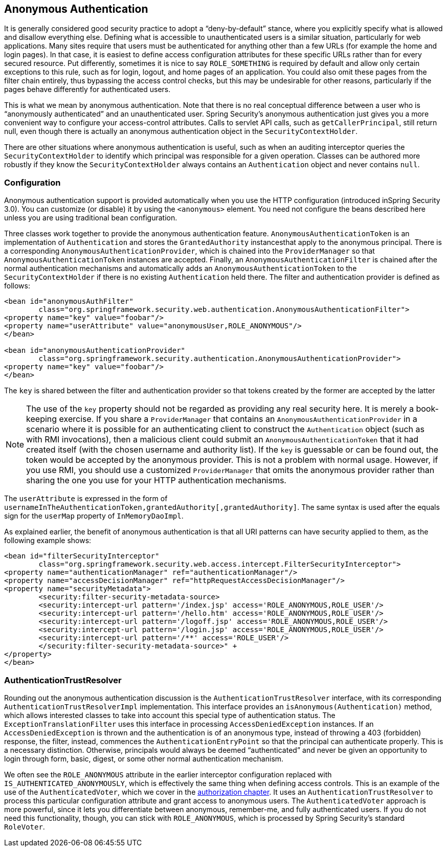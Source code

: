 [[anonymous]]
== Anonymous Authentication

[[anonymous-overview]]
It is generally considered good security practice to adopt a "`deny-by-default`" stance, where you explicitly specify what is allowed and disallow everything else.
Defining what is accessible to unauthenticated users is a similar situation, particularly for web applications.
Many sites require that users must be authenticated for anything other than a few URLs (for example the home and login pages).
In that case, it is easiest to define access configuration attributes for these specific URLs rather than for every secured resource.
Put differently, sometimes it is nice to say `ROLE_SOMETHING` is required by default and allow only certain exceptions to this rule, such as for login, logout, and home pages of an application.
You could also omit these pages from the filter chain entirely, thus bypassing the access control checks, but this may be undesirable for other reasons, particularly if the pages behave differently for authenticated users.

This is what we mean by anonymous authentication.
Note that there is no real conceptual difference between a user who is "`anonymously authenticated`" and an unauthenticated user.
Spring Security's anonymous authentication just gives you a more convenient way to configure your access-control attributes.
Calls to servlet API calls, such as `getCallerPrincipal`, still return null, even though there is actually an anonymous authentication object in the `SecurityContextHolder`.

There are other situations where anonymous authentication is useful, such as when an auditing interceptor queries the `SecurityContextHolder` to identify which principal was responsible for a given operation.
Classes can be authored more robustly if they know the `SecurityContextHolder` always contains an `Authentication` object and never contains `null`.

[[anonymous-config]]
=== Configuration
Anonymous authentication support is provided automatically when you use the HTTP configuration (introduced inSpring Security 3.0).
You can customize (or disable) it by using the `<anonymous>` element.
You need not configure the beans described here unless you are using traditional bean configuration.

Three classes work together to provide the anonymous authentication feature.
`AnonymousAuthenticationToken` is an implementation of `Authentication` and stores the `GrantedAuthority` instancesthat apply to the anonymous principal.
There is a corresponding `AnonymousAuthenticationProvider`, which is chained into the `ProviderManager` so that `AnonymousAuthenticationToken` instances are accepted.
Finally, an `AnonymousAuthenticationFilter` is chained after the normal authentication mechanisms and automatically adds an `AnonymousAuthenticationToken` to the `SecurityContextHolder` if there is no existing `Authentication` held there.
The filter and authentication provider is defined as follows:

====
[source,xml]
----

<bean id="anonymousAuthFilter"
	class="org.springframework.security.web.authentication.AnonymousAuthenticationFilter">
<property name="key" value="foobar"/>
<property name="userAttribute" value="anonymousUser,ROLE_ANONYMOUS"/>
</bean>

<bean id="anonymousAuthenticationProvider"
	class="org.springframework.security.authentication.AnonymousAuthenticationProvider">
<property name="key" value="foobar"/>
</bean>
----
====

The `key` is shared between the filter and authentication provider so that tokens created by the former are accepted by the latter

NOTE: The use of the `key` property should not be regarded as providing any real security here.
It is merely a book-keeping exercise.
If you share a `ProviderManager` that contains an `AnonymousAuthenticationProvider` in a scenario where it is possible for an authenticating client to construct the `Authentication` object (such as with RMI invocations), then a malicious client could submit an `AnonymousAuthenticationToken` that it had created itself (with the chosen username and authority list).
If the `key` is guessable or can be found out, the token would be accepted by the anonymous provider.
This is not a problem with normal usage. However, if you use RMI, you should use a customized `ProviderManager` that omits the anonymous provider rather than sharing the one you use for your HTTP authentication mechanisms.

The `userAttribute` is expressed in the form of `usernameInTheAuthenticationToken,grantedAuthority[,grantedAuthority]`.
The same syntax is used after the equals sign for the `userMap` property of `InMemoryDaoImpl`.

As explained earlier, the benefit of anonymous authentication is that all URI patterns can have security applied to them, as the following example shows:

====
[source,xml]
----
<bean id="filterSecurityInterceptor"
	class="org.springframework.security.web.access.intercept.FilterSecurityInterceptor">
<property name="authenticationManager" ref="authenticationManager"/>
<property name="accessDecisionManager" ref="httpRequestAccessDecisionManager"/>
<property name="securityMetadata">
	<security:filter-security-metadata-source>
	<security:intercept-url pattern='/index.jsp' access='ROLE_ANONYMOUS,ROLE_USER'/>
	<security:intercept-url pattern='/hello.htm' access='ROLE_ANONYMOUS,ROLE_USER'/>
	<security:intercept-url pattern='/logoff.jsp' access='ROLE_ANONYMOUS,ROLE_USER'/>
	<security:intercept-url pattern='/login.jsp' access='ROLE_ANONYMOUS,ROLE_USER'/>
	<security:intercept-url pattern='/**' access='ROLE_USER'/>
	</security:filter-security-metadata-source>" +
</property>
</bean>
----
====

[[anonymous-auth-trust-resolver]]
=== AuthenticationTrustResolver
Rounding out the anonymous authentication discussion is the `AuthenticationTrustResolver` interface, with its corresponding `AuthenticationTrustResolverImpl` implementation.
This interface provides an `isAnonymous(Authentication)` method, which allows interested classes to take into account this special type of authentication status.
The `ExceptionTranslationFilter` uses this interface in processing `AccessDeniedException` instances.
If an `AccessDeniedException` is thrown and the authentication is of an anonymous type, instead of throwing a 403 (forbidden) response, the filter, instead, commences the `AuthenticationEntryPoint` so that the principal can authenticate properly.
This is a necessary distinction. Otherwise, principals would always be deemed "`authenticated`" and never be given an opportunity to login through form, basic, digest, or some other normal authentication mechanism.

We often see the `ROLE_ANONYMOUS` attribute in the earlier interceptor configuration replaced with `IS_AUTHENTICATED_ANONYMOUSLY`, which is effectively the same thing when defining access controls.
This is an example of the use of the `AuthenticatedVoter`, which we cover in the <<authz-authenticated-voter,authorization chapter>>.
It uses an `AuthenticationTrustResolver` to process this particular configuration attribute and grant access to anonymous users.
The `AuthenticatedVoter` approach is more powerful, since it lets you differentiate between anonymous, remember-me, and fully authenticated users.
If you do not need this functionality, though, you can stick with `ROLE_ANONYMOUS`, which is processed by Spring Security's standard `RoleVoter`.
